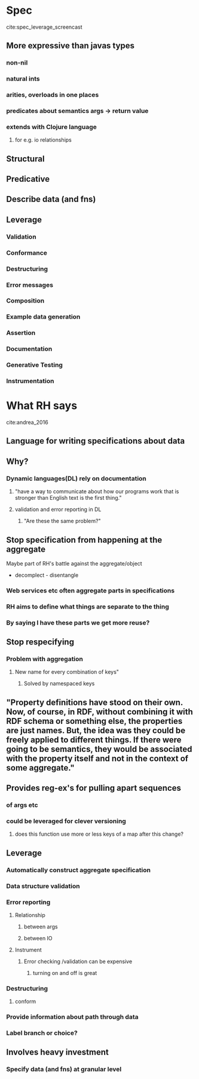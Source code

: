 * Spec 
cite:spec_leverage_screencast
** More expressive than javas types
*** non-nil
*** natural ints
*** arities, overloads in one places
*** predicates about semantics args -> return value
*** extends with Clojure language
**** for e.g. io relationships
** Structural
** Predicative
** Describe data (and fns)

** Leverage 
*** Validation
*** Conformance
*** Destructuring
*** Error messages
*** Composition
*** Example data generation
*** Assertion
*** Documentation
*** Generative Testing
*** Instrumentation



* What RH says
cite:andrea_2016
** Language for writing specifications about data

** Why?

*** Dynamic languages(DL) rely on documentation

**** "have a way to communicate about how our programs work that is stronger than English text is the first thing."

**** validation and error reporting in DL

***** "Are these the same problem?"

** Stop specification from happening at the aggregate
 Maybe part of RH's battle against the aggregate/object 
 - decomplect - disentangle
*** Web services etc often aggregate parts in specifications
*** RH aims to define what things are separate to the thing
*** By saying I have these parts we get more reuse?

** Stop respecifying

*** Problem with aggregation

**** New name for every combination of keys"

***** Solved by namespaced keys

** "Property definitions have stood on their own.  Now, of course, in RDF, without combining it with RDF schema or something else, the properties are just names.  But, the idea was they could be freely applied to different things.  If there were going to be semantics, they would be associated with the property itself and not in the context of some aggregate."  

** Provides reg-ex's for pulling apart sequences

*** of args etc

*** could be leveraged for clever versioning

**** does this function use more or less keys of a map after this change?


** Leverage

*** Automatically construct aggregate specification

*** Data structure validation

*** Error reporting

**** Relationship 
***** between args
***** between IO

**** Instrument 

***** Error checking /validation can be expensive

****** turning on and off is great

*** Destructuring

**** conform

*** Provide information about path through data

*** Label branch or choice?

*** 
** Involves heavy investment

*** Specify data (and fns) at granular level

